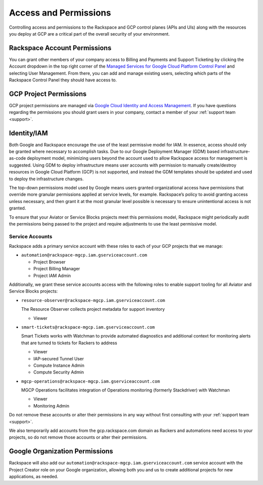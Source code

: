 .. _access_and_permissions:

======================
Access and Permissions
======================

Controlling access and permissions to the Rackspace and GCP control planes
(APIs and UIs) along with the resources you deploy at GCP are a critical
part of the overall security of your environment.

Rackspace Account Permissions
-----------------------------

You can grant other members of your company access to Billing and Payments
and Support Ticketing by clicking the Account dropdown in the top right
corner of the
`Managed Services for Google Cloud Platform Control Panel <https://manage.rackspace.com/gcp>`_
and selecting User Management. From there, you can add and manage existing
users, selecting which parts of the Rackspace Control Panel they should have
access to.

GCP Project Permissions
-----------------------

GCP project permissions are managed via
`Google Cloud Identity and Access Management <https://cloud.google.com/iam/>`_.
If you have questions regarding the permissions you should grant users in
your company, contact a member of your :ref:`support team <support>`.

Identity/IAM
------------

Both Google and Rackspace encourage the use of the least permissive model for
IAM. In essence, access should only be granted where necessary to accomplish
tasks. Due to our Google Deployment Manager (GDM) based infrastructure-as-code
deployment model, minimizing users beyond the account used to allow
Rackspace access for management is suggested. Using GDM to deploy
infrastructure means user accounts with permission to manually create/destroy
resources in Google Cloud Platform (GCP) is not supported, and instead the
GDM templates should be updated and used to deploy the infrastructure changes.

The top-down permissions model used by Google means users granted
organizational access have permissions that override more granular permissions
applied at service levels, for example. Rackspace’s policy to avoid granting
access unless necessary, and then grant it at the most granular level
possible is necessary to ensure unintentional access is not granted.

To ensure that your Aviator or Service Blocks projects meet this permissions model,
Rackspace might periodically audit the permissions being passed to the project
and require adjustments to use the least permissive model.

Service Accounts
^^^^^^^^^^^^^^^^

Rackspace adds a primary service account with these roles to each of your GCP projects that we manage:

- ``automation@rackspace-mgcp.iam.gserviceaccount.com``

  + Project Browser
  + Project Billing Manager
  + Project IAM Admin

Additionally, we grant these service accounts access with the following roles to enable support tooling for all Aviator and Service Blocks projects:

- ``resource-observer@rackspace-mgcp.iam.gserviceaccount.com``

  The Resource Observer collects project metadata for support inventory

  + Viewer

- ``smart-tickets@rackspace-mgcp.iam.gserviceaccount.com``

  Smart Tickets works with Watchman to provide automated diagnostics and additional context for monitoring alerts that are turned to tickets for Rackers to address

  + Viewer
  + IAP-secured Tunnel User
  + Compute Instance Admin
  + Compute Security Admin

- ``mgcp-operations@rackspace-mgcp.iam.gserviceaccount.com``

  MGCP Operations facilitates integration of Operations monitoring (formerly Stackdriver) with Watchman

  + Viewer
  + Monitoring Admin


Do not remove these accounts or alter their permissions in any way without first consulting with your
:ref:`support team <support>`.

We also temporarily add accounts from the
gcp.rackspace.com domain as Rackers and automations need access to your
projects, so do not remove those accounts or alter their permissions.


Google Organization Permissions
-------------------------------

Rackspace will also add our
``automation@rackspace-mgcp.iam.gserviceaccount.com`` service account with
the Project Creator role on your Google organization, allowing both you and
us to create additional projects for new applications, as needed.
